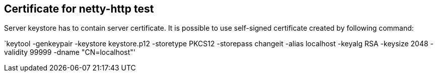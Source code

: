 == Certificate for netty-http test

Server keystore has to contain server certificate. It is possible to use self-signed certificate created by following command:

`keytool -genkeypair -keystore keystore.p12 -storetype PKCS12 -storepass changeit -alias localhost -keyalg RSA -keysize 2048 -validity 99999 -dname "CN=localhost"'